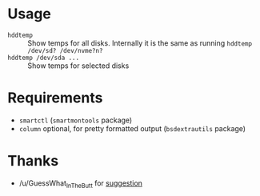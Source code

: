 * Usage

- =hddtemp= :: Show temps for all disks. Internally it is the same as
  running =hddtemp /dev/sd? /dev/nvme?n?=
- =hddtemp /dev/sda ...= :: Show temps for selected disks

* Requirements

- =smartctl= (=smartmontools= package)
- =column= optional, for pretty formatted output (=bsdextrautils= package)

* Thanks

- /u/GuessWhat_InTheButt for [[https://www.reddit.com/r/Ubuntu/comments/wwspxu/comment/ilnnefs/][suggestion]]
